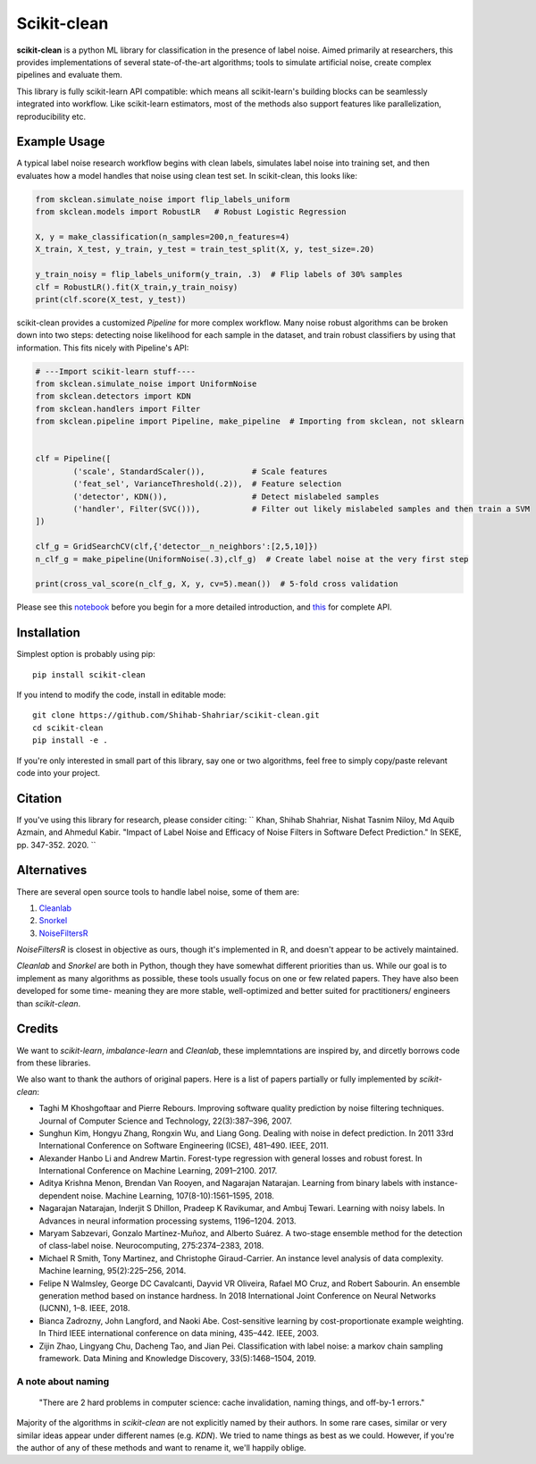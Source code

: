 Scikit-clean
==================

**scikit-clean** is a python ML library for classification in the presence of \
label noise. Aimed primarily at researchers, this provides implementations of \
several state-of-the-art algorithms; tools to simulate artificial noise, create complex pipelines \
and evaluate them.

This library is fully scikit-learn API compatible: which means \
all scikit-learn's building blocks can be seamlessly integrated into workflow. \
Like scikit-learn estimators, most of the methods also support features like \
parallelization, reproducibility etc.

Example Usage
***************
A typical label noise research workflow begins with clean labels, simulates \
label noise into training set, and then evaluates how a model handles that noise \
using clean test set. In scikit-clean, this looks like:

.. code-block:: python

    from skclean.simulate_noise import flip_labels_uniform
    from skclean.models import RobustLR   # Robust Logistic Regression

    X, y = make_classification(n_samples=200,n_features=4)
    X_train, X_test, y_train, y_test = train_test_split(X, y, test_size=.20)

    y_train_noisy = flip_labels_uniform(y_train, .3)  # Flip labels of 30% samples
    clf = RobustLR().fit(X_train,y_train_noisy)
    print(clf.score(X_test, y_test))

scikit-clean provides a customized `Pipeline` for more complex workflow. Many noise robust \
algorithms can be broken down into two steps: detecting noise likelihood for each sample
in the dataset, and train robust classifiers by using that information. This fits
nicely with Pipeline's API:

.. code-block:: python

    # ---Import scikit-learn stuff----
    from skclean.simulate_noise import UniformNoise
    from skclean.detectors import KDN
    from skclean.handlers import Filter
    from skclean.pipeline import Pipeline, make_pipeline  # Importing from skclean, not sklearn


    clf = Pipeline([
            ('scale', StandardScaler()),          # Scale features
            ('feat_sel', VarianceThreshold(.2)),  # Feature selection
            ('detector', KDN()),                  # Detect mislabeled samples
            ('handler', Filter(SVC())),           # Filter out likely mislabeled samples and then train a SVM
    ])

    clf_g = GridSearchCV(clf,{'detector__n_neighbors':[2,5,10]})
    n_clf_g = make_pipeline(UniformNoise(.3),clf_g)  # Create label noise at the very first step

    print(cross_val_score(n_clf_g, X, y, cv=5).mean())  # 5-fold cross validation

Please see this notebook_ before you begin for a more detailed introduction, \
and this_ for complete API.

.. _notebook: https://scikit-clean.readthedocs.io/en/latest/examples/Introduction%20to%20Scikit-clean.html
.. _this: https://scikit-clean.readthedocs.io/en/latest/api.html

Installation
******************

Simplest option is probably using pip::

    pip install scikit-clean

If you intend to modify the code, install in editable mode::

    git clone https://github.com/Shihab-Shahriar/scikit-clean.git
    cd scikit-clean
    pip install -e .

If you're only interested in small part of this library, say one or two algorithms, feel free to simply \
copy/paste relevant code into your project.

Citation 
********** 
If you've using this library for research, please consider citing: 
`` Khan, Shihab Shahriar, Nishat Tasnim Niloy, Md Aquib Azmain, and Ahmedul Kabir. "Impact of Label Noise and Efficacy of Noise Filters in Software Defect Prediction." In SEKE, pp. 347-352. 2020. ``

Alternatives
**************
There are several open source tools to handle label noise, some of them are: \

1. Cleanlab_
2. Snorkel_
3. NoiseFiltersR_

.. _Cleanlab: https://github.com/cgnorthcutt/cleanlab
.. _Snorkel: https://github.com/snorkel-team/snorkel
.. _NoiseFiltersR: https://journal.r-project.org/archive/2017/RJ-2017-027/RJ-2017-027.pdf

`NoiseFiltersR` is closest in objective as ours, though it's implemented in R, and doesn't \
appear to be actively maintained.

`Cleanlab` and `Snorkel` are both in Python, though they have somewhat different \
priorities than us. While our goal is to implement as many algorithms as \
possible, these tools usually focus on one or few related papers. They have also been \
developed for some time- meaning they are more stable, well-optimized and better suited \
for practitioners/ engineers than `scikit-clean`.



Credits
**************

We want to `scikit-learn`, `imbalance-learn` and `Cleanlab`, these implemntations \
are inspired by, and dircetly borrows code from these libraries.

We also want to thank the authors of original papers. Here is a list of papers partially \
or fully implemented by `scikit-clean`:

* Taghi M Khoshgoftaar and Pierre Rebours. Improving software quality prediction by noise filtering techniques. Journal of Computer Science and Technology, 22(3):387–396, 2007.

* Sunghun Kim, Hongyu Zhang, Rongxin Wu, and Liang Gong. Dealing with noise in defect prediction. In 2011 33rd International Conference on Software Engineering (ICSE), 481–490. IEEE, 2011.

* Alexander Hanbo Li and Andrew Martin. Forest-type regression with general losses and robust forest. In International Conference on Machine Learning, 2091–2100. 2017.

* Aditya Krishna Menon, Brendan Van Rooyen, and Nagarajan Natarajan. Learning from binary labels with instance-dependent noise. Machine Learning, 107(8-10):1561–1595, 2018.

* Nagarajan Natarajan, Inderjit S Dhillon, Pradeep K Ravikumar, and Ambuj Tewari. Learning with noisy labels. In Advances in neural information processing systems, 1196–1204. 2013.

* Maryam Sabzevari, Gonzalo Martínez-Muñoz, and Alberto Suárez. A two-stage ensemble method for the detection of class-label noise. Neurocomputing, 275:2374–2383, 2018.

* Michael R Smith, Tony Martinez, and Christophe Giraud-Carrier. An instance level analysis of data complexity. Machine learning, 95(2):225–256, 2014.

* Felipe N Walmsley, George DC Cavalcanti, Dayvid VR Oliveira, Rafael MO Cruz, and Robert Sabourin. An ensemble generation method based on instance hardness. In 2018 International Joint Conference on Neural Networks (IJCNN), 1–8. IEEE, 2018.

* Bianca Zadrozny, John Langford, and Naoki Abe. Cost-sensitive learning by cost-proportionate example weighting. In Third IEEE international conference on data mining, 435–442. IEEE, 2003.

* Zijin Zhao, Lingyang Chu, Dacheng Tao, and Jian Pei. Classification with label noise: a markov chain sampling framework. Data Mining and Knowledge Discovery, 33(5):1468–1504, 2019.

A note about naming
-----------------------------------------------

    "There are 2 hard problems in computer science: cache invalidation, naming things, and \
    off-by-1 errors."

Majority of the algorithms in `scikit-clean` are not explicitly named by their authors. \
In some rare cases, similar or very similar ideas appear under different names (e.g. `KDN`). \
We tried to name things as best as we could. However, if you're the author of any of these \
methods and want to rename it, we'll happily oblige.




